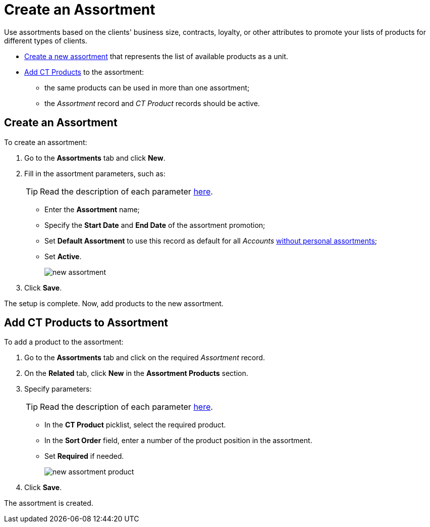 = Create an Assortment

Use assortments based on the clients' business size, contracts, loyalty,  or other attributes to promote your lists of products for different types of clients.

* xref:admin-guide/ct-products-and-assortments-management/create-an-assortment.adoc#h2_1975088561[Create a new assortment] that represents the list of available products as a unit.
* xref:admin-guide/ct-products-and-assortments-management/create-an-assortment.adoc#h2_1291616949[Add CT Products] to the assortment:
** the same products can be used in more than one assortment;
** the _Assortment_ record and _CT Product_ records should be active.

[[h2_1975088561]]
== Create an Assortment

To create an assortment:

. Go to the *Assortments* tab and click *New*.
. Fill in the assortment parameters, such as:
+
TIP: Read the description of each parameter xref:./ref-guide/assortment-field-reference.adoc[here].

* Enter the *Assortment* name;
* Specify the *Start Date* and *End Date* of the assortment promotion;
* Set *Default Assortment* to use this record as default for all _Accounts_ xref:./assign-assortments-to-accounts.adoc[without personal assortments];
* Set *Active*.
+
image:new-assortment.png[]
. Click *Save*.

The setup is complete. Now, add products to the new assortment.

[[h2_1291616949]]
== Add CT Products to Assortment

To add a product to the assortment:

. Go to the *Assortments* tab and click on the required _Assortment_ record.
. On the *Related* tab, click *New* in the *Assortment Products* section.
. Specify parameters:
+
TIP: Read the description of each parameter xref:./ref-guide/assortment-product-field-reference.adoc[here].

* In the *CT Product* picklist, select the required product.
* In the *Sort Order* field, enter a number of the product position in the assortment.
* Set *Required* if needed.
+
image:new-assortment-product.png[]
. Click *Save*.

The assortment is created.

